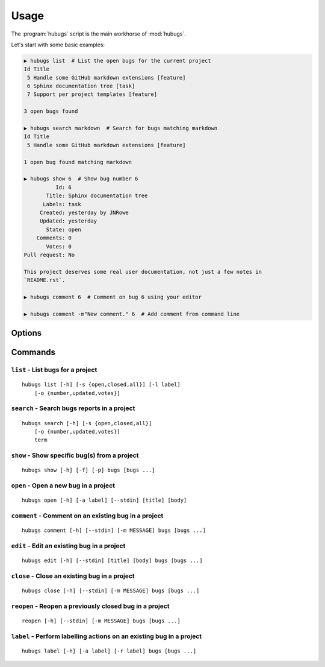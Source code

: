 Usage
=====

The :program:`hubugs` script is the main workhorse of :mod:`hubugs`.

Let's start with some basic examples:

.. code-block:: sh

    ▶ hubugs list  # List the open bugs for the current project
    Id Title
     5 Handle some GitHub markdown extensions [feature]
     6 Sphinx documentation tree [task]
     7 Support per project templates [feature]

    3 open bugs found

    ▶ hubugs search markdown  # Search for bugs matching markdown
    Id Title
     5 Handle some GitHub markdown extensions [feature]

    1 open bug found matching markdown

    ▶ hubugs show 6  # Show bug number 6
              Id: 6
           Title: Sphinx documentation tree
          Labels: task
         Created: yesterday by JNRowe
         Updated: yesterday
           State: open
        Comments: 0
           Votes: 0
    Pull request: No

    This project deserves some real user documentation, not just a few notes in
    `README.rst`.

    ▶ hubugs comment 6  # Comment on bug 6 using your editor

    ▶ hubugs comment -m"New comment." 6  # Add comment from command line

Options
-------

.. program:: hubugs

.. cmdoption:: --version

   show program's version number and exit

.. cmdoption:: -h, --help

   show program's help message and exit

.. cmdoption:: -p <project>, --project=<project>

   GitHub project to operate on

.. cmdoption:: -u <url>, --host-url=<url>

   host to connect to, for GitHub Enterprise support

Commands
--------

``list`` - List bugs for a project
''''''''''''''''''''''''''''''''''

.. program:: hubugs list

::

    hubugs list [-h] [-s {open,closed,all}] [-l label]
        [-o {number,updated,votes}]

.. cmdoption:: -s <state>, --state=<state>

   state of bugs to operate on

.. cmdoption:: -l <label>, --label=<label>

   list bugs with specified label

.. cmdoption:: -o <order>, --order=<order>

   sort order for listing bugs

``search`` - Search bugs reports in a project
'''''''''''''''''''''''''''''''''''''''''''''

.. program:: hubugs search

::

    hubugs search [-h] [-s {open,closed,all}]
        [-o {number,updated,votes}]
        term

.. cmdoption:: -s <state>, --state=<state>

   state of bugs to operate on

.. cmdoption:: -o <order>, --order=<order>

   sort order for listing bugs

``show`` - Show specific bug(s) from a project
''''''''''''''''''''''''''''''''''''''''''''''

.. program:: hubugs show

::

    hubugs show [-h] [-f] [-p] bugs [bugs ...]

.. cmdoption:: -f, --full

   show bug including comments

.. cmdoption:: -p, --patch

   display patches for pull requests

.. cmdoption:: -b, --browse

   open bug in web browser

``open`` - Open a new bug in a project
''''''''''''''''''''''''''''''''''''''

.. program:: hubugs open

::

    hubugs open [-h] [-a label] [--stdin] [title] [body]

.. cmdoption:: -a label, --add label

   add label to issue

.. cmdoption:: --stdin

   read message from standard input

``comment`` - Comment on an existing bug in a project
'''''''''''''''''''''''''''''''''''''''''''''''''''''

.. program:: hubugs comment

::

    hubugs comment [-h] [--stdin] [-m MESSAGE] bugs [bugs ...]

.. cmdoption:: --stdin

   read message from standard input

.. cmdoption:: -m <text>, --message=<text>

   comment text

``edit`` - Edit an existing bug in a project
''''''''''''''''''''''''''''''''''''''''''''

.. program:: hubugs edit

::

    hubugs edit [-h] [--stdin] [title] [body] bugs [bugs ...]

.. cmdoption:: --stdin

   read message from standard input

``close`` - Close an existing bug in a project
''''''''''''''''''''''''''''''''''''''''''''''

.. program:: hubugs close

::

    hubugs close [-h] [--stdin] [-m MESSAGE] bugs [bugs ...]

.. cmdoption:: --stdin

   read message from standard input

.. cmdoption:: -m <text>, --message=<text>

   comment text

``reopen`` - Reopen a previously closed bug in a project
''''''''''''''''''''''''''''''''''''''''''''''''''''''''

.. program:: hubugs reopen

::

    reopen [-h] [--stdin] [-m MESSAGE] bugs [bugs ...]

.. cmdoption:: --stdin

   read message from standard input

.. cmdoption:: -m <text>, --message=<text>

   comment text

``label`` - Perform labelling actions on an existing bug in a project
'''''''''''''''''''''''''''''''''''''''''''''''''''''''''''''''''''''

.. program:: hubugs label

::

    hubugs label [-h] [-a label] [-r label] bugs [bugs ...]

.. cmdoption:: -a <label>, --add=<label>

   add label to issue

.. cmdoption:: -r <label>, --remove=<label>

   remove label from issue
